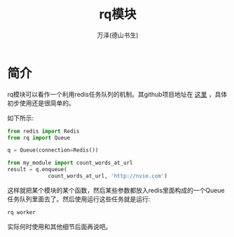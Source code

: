 #+LATEX_CLASS: article
#+LATEX_CLASS_OPTIONS:[11pt,oneside]
#+LATEX_HEADER: \usepackage{article}


#+TITLE: rq模块
#+AUTHOR: 万泽(德山书生)
#+CREATOR: wanze(<a href="mailto:a358003542@gmail.com">a358003542@gmail.com</a>)
#+DESCRIPTION: 制作者邮箱：a358003542@gmail.com


* 简介
rq模块可以看作一个利用redis任务队列的机制。其github项目地址在 [[https://github.com/nvie/rq][这里]] ，具体初步使用还是很简单的。

如下所示:
#+BEGIN_SRC python
from redis import Redis
from rq import Queue

q = Queue(connection=Redis())

from my_module import count_words_at_url
result = q.enqueue(
             count_words_at_url, 'http://nvie.com')
#+END_SRC

这样就把某个模块的某个函数，然后某些参数都放入redis里面构成的一个Queue任务队列里面去了。然后使用运行这些任务就是运行:

#+BEGIN_SRC sh
rq worker
#+END_SRC


实际何时使用和其他细节后面再说吧。
